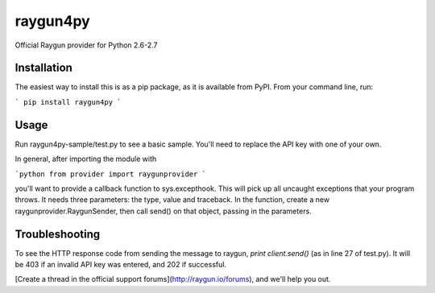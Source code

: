 =========
raygun4py
=========

Official Raygun provider for Python 2.6-2.7

Installation
------------
The easiest way to install this is as a pip package, as it is available from PyPI. From your command line, run:

```
pip install raygun4py
```

Usage
-----
Run raygun4py-sample/test.py to see a basic sample. You'll need to replace the API key with one of your own.

In general, after importing the module with

```python
from provider import raygunprovider
```

you'll want to provide a callback function to sys.excepthook. This will pick up all uncaught exceptions that your program throws. It needs three parameters: the type, value and traceback. In the function, create a new raygunprovider.RaygunSender, then call send() on that object, passing in the parameters.

Troubleshooting
---------------

To see the HTTP response code from sending the message to raygun, `print client.send()` (as in line 27 of test.py). It will be 403 if an invalid API key was entered, and 202 if successful.

[Create a thread in the official support forums](http://raygun.io/forums), and we'll help you out.